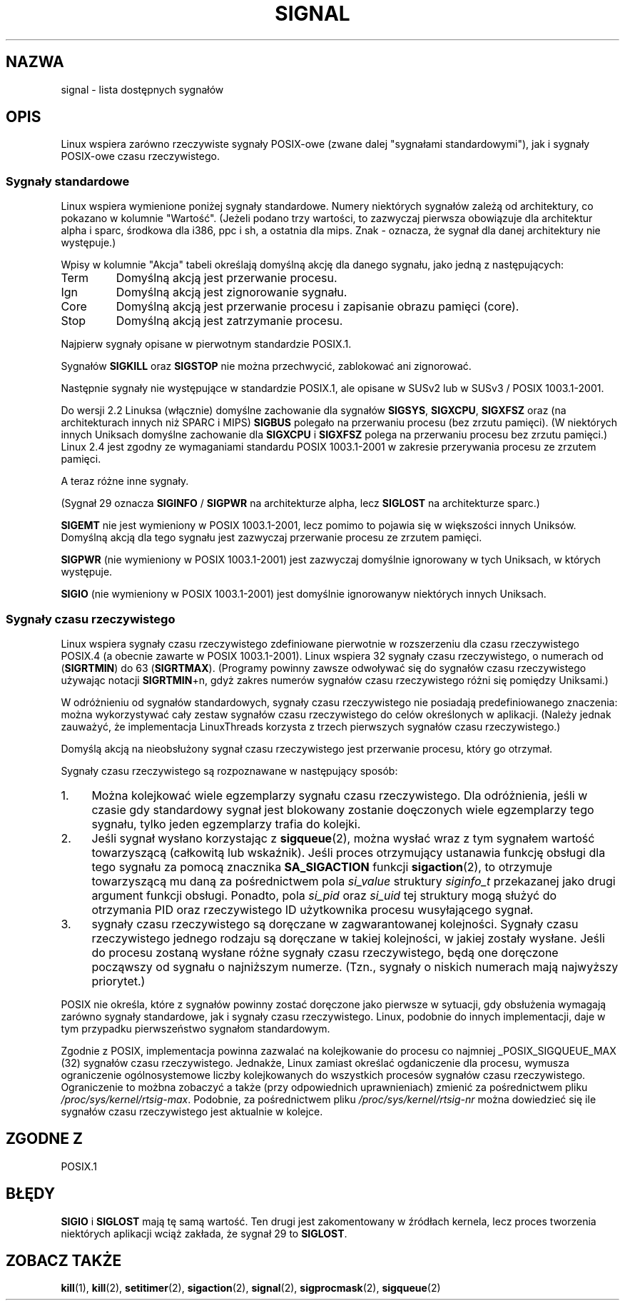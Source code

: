 '\" t
.\" Copyright (c) 1993 by Thomas Koenig (ig25@rz.uni-karlsruhe.de)
.\" Copyright (c) 2002 by Michael Kerrisk (mtk16@ext.canterbury.ac.nz)
.\"
.\" Permission is granted to make and distribute verbatim copies of this
.\" manual provided the copyright notice and this permission notice are
.\" preserved on all copies.
.\"
.\" Permission is granted to copy and distribute modified versions of this
.\" manual under the conditions for verbatim copying, provided that the
.\" entire resulting derived work is distributed under the terms of a
.\" permission notice identical to this one
.\" 
.\" Since the Linux kernel and libraries are constantly changing, this
.\" manual page may be incorrect or out-of-date.  The author(s) assume no
.\" responsibility for errors or omissions, or for damages resulting from
.\" the use of the information contained herein.  The author(s) may not
.\" have taken the same level of care in the production of this manual,
.\" which is licensed free of charge, as they might when working
.\" professionally.
.\" 
.\" Formatted or processed versions of this manual, if unaccompanied by
.\" the source, must acknowledge the copyright and authors of this work.
.\" License.
.\" Modified Sat Jul 24 17:34:08 1993 by Rik Faith (faith@cs.unc.edu)
.\" Modified Sun Jan  7 01:41:27 1996 by Andries Brouwer (aeb@cwi.nl)
.\" Modified Sun Apr 14 12:02:29 1996 by Andries Brouwer (aeb@cwi.nl)
.\" Modified Sat Nov 13 16:28:23 1999 by Andries Brouwer (aeb@cwi.nl)
.\" Modified 10 Apr 2002, by Michael Kerrisk (mtk16@ext.canterbury.ac.nz)
.\" Modified  7 Jun 2002, by Michael Kerrisk (mtk16@ext.canterbury.ac.nz)
.\"     Added information on real-time signals
.\" Modified 13 Jun 2002, by Michael Kerrisk (mtk16@ext.canterbury.ac.nz)
.\"    Noted that SIGSTKFLT is in fact unused
.\"
.\" Translation (c) 1998 Przemek Borys <pborys@p-soft.silesia.linux.org.pl>
.\" updated to man-pages-1.55 - April 2003
.\"                             Andrzej Krzysztofowicz <ankry@mif.pg.gda.pl>
.\"
.TH SIGNAL 7  2002-06-13 "Linux 2.4.18" "Podręcznik programisty Linuksa"
.SH NAZWA
signal \- lista dostępnych sygnałów
.SH OPIS
Linux wspiera zarówno rzeczywiste sygnały POSIX-owe (zwane dalej "sygnałami
standardowymi"), jak i sygnały POSIX-owe czasu rzeczywistego.
.SS "Sygnały standardowe"
Linux wspiera wymienione poniżej sygnały standardowe. Numery niektórych
sygnałów zależą od architektury, co pokazano w kolumnie "Wartość".
(Jeżeli podano trzy wartości, to zazwyczaj pierwsza obowiązuje dla
architektur alpha i sparc, środkowa dla i386, ppc i sh, a ostatnia dla mips.
Znak \- oznacza, że sygnał dla danej architektury nie występuje.)

Wpisy w kolumnie "Akcja" tabeli określają domyślną akcję dla danego sygnału,
jako jedną z następujących:
.IP Term
Domyślną akcją jest przerwanie procesu.
.IP Ign
Domyślną akcją jest zignorowanie sygnału.
.IP Core
Domyślną akcją jest przerwanie procesu i zapisanie obrazu pamięci (core).
.IP Stop
Domyślną akcją jest zatrzymanie procesu.
.PP
Najpierw sygnały opisane w pierwotnym standardzie POSIX.1.
.sp
.PP
.TS
l c c l
____
lB c c l.
Sygnał	Wartość	Akcja	Komentarz
SIGHUP	\01	Term	Zawieszenie wykryte na terminalu kontrolującym
			lub śmierć procesu kontrolującego
SIGINT	\02	Term	Przerwanie nakazane z klawiatury
SIGQUIT	\03	Core	Wyjście nakazane z klawiatury
SIGILL	\04	Core	Nielegalna instrukcja
SIGABRT	\06	Core	Sygnał abort od \fIabort\fP(3)
SIGFPE	\08	Core	Wyjątek zmiennoprzecinkowy
SIGKILL	\09	Term	Sygnał Kill
SIGSEGV	11	Core	Nieprawidłowa referencja pamięciowa
SIGPIPE	13	Term	Uszkodzony potok: zapis do potoku bez odbiorców
SIGALRM	14	Term	Sygnał timera od \fIalarm\fP(1)
SIGTERM	15	Term	Sygnał zakończenia pracy
SIGUSR1	30,10,16	Term	Sygnał 1 użytkownika
SIGUSR2	31,12,17	Term	Sygnał 2 użytkownika
SIGCHLD	20,17,18	Ign	Potomek zatrzymał się, lub zakończył pracę
SIGCONT	19,18,25		Kontynuuj, jeśli zatrzymał się
SIGSTOP	17,19,23	Stop	Zatrzymaj proces
SIGTSTP	18,20,24	Stop	Zatrzymanie napisane z tty
SIGTTIN	21,21,26	Stop	wejście tty dla procesu w tle
SIGTTOU	22,22,27	Stop	wyjście tty dla procesu w tle
.TE

Sygnałów
.B SIGKILL
oraz
.B SIGSTOP
nie można przechwycić, zablokować ani zignorować.

Następnie sygnały nie występujące w standardzie POSIX.1, ale opisane w SUSv2
lub w SUSv3 / POSIX 1003.1-2001.
.sp
.PP
.TS
l c c l
____
lB c c l.
Sygnał	Wartość	Akcja	Komentarz
SIGBUS	10,7,10	Core	Błąd szyny (nieprawidłowy dostęp do pamięci)
SIGPOLL		Term	Zdarzenie odpytywalne (Sys V). Synonim SIGIO
SIGPROF	27,27,29	Term	Przeterminowanie zegara profilowego
SIGSYS	12,\-,12	Core	Niewłaściwy argument funkcji (SVID)
SIGTRAP	5	Core	Śledzenie/pułapka kontrolna
SIGURG	16,23,21	Ign	Pilny warunek na gnieździe (BSD 4.2)
SIGVTALRM	26,26,28	Term	Wirtualny zegar alarmu (BSD 4.2)
SIGXCPU	24,24,30	Core	Przekroczone ograniczenie czasu CPU (BSD 4.2)
SIGXFSZ	25,25,31	Core	Przekroczone ograniczenie rozmiaru pliku (BSD 4.2)
.TE

Do wersji 2.2 Linuksa (włącznie) domyślne zachowanie dla sygnałów
.BR SIGSYS ", " SIGXCPU ", " SIGXFSZ
oraz (na architekturach innych niż SPARC i MIPS)
.B SIGBUS
polegało na przerwaniu procesu (bez zrzutu pamięci).
(W niektórych innych Uniksach domyślne zachowanie dla
.BR SIGXCPU " i " SIGXFSZ
polega na przerwaniu procesu bez zrzutu pamięci.)
Linux 2.4 jest zgodny ze wymaganiami standardu POSIX 1003.1-2001
w zakresie przerywania procesu ze zrzutem pamięci.

A teraz różne inne sygnały.
.sp
.PP
.TS
l c c l
____
lB c c l.
Sygnał	Wartość	Akcja	Komentarz
SIGIOT	6	Core	pułapka IOT. Synonim SIGABRT
SIGEMT	7,\-,7	Term
SIGSTKFLT	\-,16,\-	Term	Błąd stosu koprocesora (nieużywany)
SIGIO	23,29,22	Term	I/O teraz możliwe (BSD 4.2)
SIGCLD	\-,\-,18	Ign	Synonim SIGCHLD
SIGPWR	29,30,19	Term	Błąd zasilania (System V)
SIGINFO	29,\-,\-		Synonim SIGPWR
SIGLOST	\-,\-,\-	Term	Utracono blokadę pliku
SIGWINCH	28,28,20	Ign	Sygnał zmiany rozmiarów okna (BSD 4.3, Sun)
SIGUNUSED	\-,31,\-	Term	Nie użyty sygnał (wystąpi SIGSYS)
.TE

(Sygnał 29 oznacza
.B SIGINFO
/
.B SIGPWR
na architekturze alpha, lecz
.B SIGLOST
na architekturze sparc.)

.B SIGEMT
nie jest wymieniony w POSIX 1003.1-2001, lecz pomimo to pojawia się w
większości innych Uniksów. Domyślną akcją dla tego sygnału jest zazwyczaj
przerwanie procesu ze zrzutem pamięci.

.B SIGPWR
(nie wymieniony w POSIX 1003.1-2001) jest zazwyczaj domyślnie ignorowany
w tych Uniksach, w których występuje.

.B SIGIO
(nie wymieniony w POSIX 1003.1-2001) jest domyślnie ignorowanyw niektórych
innych Uniksach.
.SS "Sygnały czasu rzeczywistego"
Linux wspiera sygnały czasu rzeczywistego zdefiniowane pierwotnie w
rozszerzeniu dla czasu rzeczywistego POSIX.4 (a obecnie zawarte w POSIX
1003.1-2001). Linux wspiera 32 sygnały czasu rzeczywistego, o numerach od
.RB ( SIGRTMIN )
do 63
.RB ( SIGRTMAX ).
(Programy powinny zawsze odwoływać się do sygnałów czasu rzeczywistego używając
notacji
.BR SIGRTMIN +n,
gdyż zakres numerów sygnałów czasu rzeczywistego różni się pomiędzy Uniksami.)
.PP
W odróżnieniu od sygnałów standardowych, sygnały czasu rzeczywistego nie
posiadają predefiniowanego znaczenia:
można wykorzystywać cały zestaw sygnałów czasu rzeczywistego do celów
określonych w aplikacji.
(Należy jednak zauważyć, że implementacja LinuxThreads korzysta z trzech
pierwszych sygnałów czasu rzeczywistego.)
.PP
Domyślą akcją na nieobsłużony sygnał czasu rzeczywistego jest przerwanie
procesu, który go otrzymał.
.PP
Sygnały czasu rzeczywistego są rozpoznawane w następujący sposób:
.IP 1. 4
Można kolejkować wiele egzemplarzy sygnału czasu rzeczywistego.
Dla odróżnienia, jeśli w czasie gdy standardowy sygnał jest blokowany zostanie
doęczonych wiele egzemplarzy tego sygnału, tylko jeden egzemplarzy trafia do
kolejki.
.IP 2. 4
Jeśli sygnał wysłano korzystając z
.BR sigqueue (2),
można wysłać wraz z tym sygnałem wartość towarzyszącą (całkowitą lub
wskaźnik). Jeśli proces otrzymujący ustanawia funkcję obsługi dla tego
sygnału za pomocą znacznika
.B SA_SIGACTION
funkcji
.BR sigaction (2),
to otrzymuje towarzyszącą mu daną za pośrednictwem pola
.I si_value
struktury
.I siginfo_t
przekazanej jako drugi argument funkcji obsługi.
Ponadto, pola
.I si_pid
oraz
.I si_uid
tej struktury mogą służyć do otrzymania PID oraz rzeczywistego ID użytkownika
procesu wusyłającego sygnał.
.IP 3. 4
sygnały czasu rzeczywistego są doręczane w zagwarantowanej kolejności.
Sygnały czasu rzeczywistego jednego rodzaju są doręczane w takiej kolejności,
w jakiej zostały wysłane.
Jeśli do procesu zostaną wysłane różne sygnały czasu rzeczywistego, będą one
doręczone począwszy od sygnału o najniższym numerze.
(Tzn., sygnały o niskich numerach mają najwyższy priorytet.)
.PP
POSIX nie określa, które z sygnałów powinny zostać doręczone jako pierwsze w
sytuacji, gdy obsłużenia wymagają zarówno sygnały standardowe, jak i sygnały
czasu rzeczywistego. Linux, podobnie do innych implementacji, daje w tym
przypadku pierwszeństwo sygnałom standardowym.
.PP
Zgodnie z POSIX, implementacja powinna zazwalać na kolejkowanie do procesu co
najmniej _POSIX_SIGQUEUE_MAX (32) sygnałów czasu rzeczywistego.
Jednakże, Linux zamiast określać ogdaniczenie dla procesu, wymusza
ograniczenie ogólnosystemowe liczby kolejkowanych do wszystkich procesów
sygnałów czasu rzeczywistego.
Ograniczenie to możbna zobaczyć a także (przy odpowiednich uprawnieniach)
zmienić za pośrednictwem pliku
.IR /proc/sys/kernel/rtsig-max .
Podobnie, za pośrednictwem pliku
.I /proc/sys/kernel/rtsig-nr
można dowiedzieć się ile sygnałów czasu rzeczywistego jest aktualnie w
kolejce.
.SH "ZGODNE Z"
POSIX.1
.SH BŁĘDY
.B SIGIO
i
.B SIGLOST
mają tę samą wartość.
Ten drugi jest zakomentowany w źródłach kernela, lecz proces tworzenia
niektórych aplikacji wciąż zakłada, że sygnał 29 to
.BR SIGLOST .
.SH "ZOBACZ TAKŻE"
.BR kill (1),
.BR kill (2),
.BR setitimer (2),
.BR sigaction (2),
.BR signal (2),
.BR sigprocmask (2),
.BR sigqueue (2)
